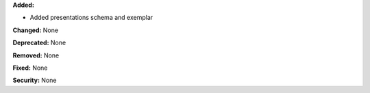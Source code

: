 **Added:**

* Added presentations schema and exemplar

**Changed:** None

**Deprecated:** None

**Removed:** None

**Fixed:** None

**Security:** None
